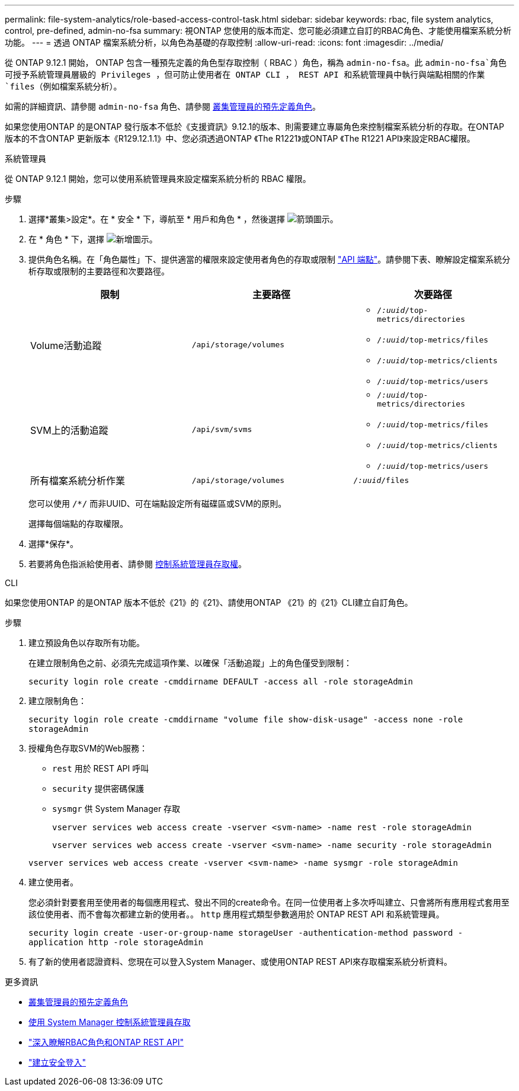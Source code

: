 ---
permalink: file-system-analytics/role-based-access-control-task.html 
sidebar: sidebar 
keywords: rbac, file system analytics, control, pre-defined, admin-no-fsa 
summary: 視ONTAP 您使用的版本而定、您可能必須建立自訂的RBAC角色、才能使用檔案系統分析功能。 
---
= 透過 ONTAP 檔案系統分析，以角色為基礎的存取控制
:allow-uri-read: 
:icons: font
:imagesdir: ../media/


[role="lead"]
從 ONTAP 9.12.1 開始， ONTAP 包含一種預先定義的角色型存取控制（ RBAC ）角色，稱為 `admin-no-fsa`。此 `admin-no-fsa`角色可授予系統管理員層級的 Privileges ，但可防止使用者在 ONTAP CLI ， REST API 和系統管理員中執行與端點相關的作業 `files`（例如檔案系統分析）。

如需的詳細資訊、請參閱 `admin-no-fsa` 角色、請參閱 xref:../authentication/predefined-roles-cluster-administrators-concept.html[叢集管理員的預先定義角色]。

如果您使用ONTAP 的是ONTAP 發行版本不低於《支援資訊》9.12.1的版本、則需要建立專屬角色來控制檔案系統分析的存取。在ONTAP 版本的不含ONTAP 更新版本《R129.12.1.1》中、您必須透過ONTAP 《The R1221》或ONTAP 《The R1221 API》來設定RBAC權限。

[role="tabbed-block"]
====
.系統管理員
--
從 ONTAP 9.12.1 開始，您可以使用系統管理員來設定檔案系統分析的 RBAC 權限。

.步驟
. 選擇*叢集>設定*。在 * 安全 * 下，導航至 * 用戶和角色 * ，然後選擇 image:icon_arrow.gif["箭頭圖示"]。
. 在 * 角色 * 下，選擇 image:icon_add.gif["新增圖示"]。
. 提供角色名稱。在「角色屬性」下、提供適當的權限來設定使用者角色的存取或限制 link:https://docs.netapp.com/us-en/ontap-automation/reference/api_reference.html#access-the-ontap-api-documentation-page["API 端點"^]。請參閱下表、瞭解設定檔案系統分析存取或限制的主要路徑和次要路徑。
+
|===
| 限制 | 主要路徑 | 次要路徑 


| Volume活動追蹤 | `/api/storage/volumes`  a| 
** `/_:uuid_/top-metrics/directories`
** `/_:uuid_/top-metrics/files`
** `/_:uuid_/top-metrics/clients`
** `/_:uuid_/top-metrics/users`




| SVM上的活動追蹤 | `/api/svm/svms`  a| 
** `/_:uuid_/top-metrics/directories`
** `/_:uuid_/top-metrics/files`
** `/_:uuid_/top-metrics/clients`
** `/_:uuid_/top-metrics/users`




| 所有檔案系統分析作業 | `/api/storage/volumes` | `/_:uuid_/files` 
|===
+
您可以使用 `/{asterisk}/` 而非UUID、可在端點設定所有磁碟區或SVM的原則。

+
選擇每個端點的存取權限。

. 選擇*保存*。
. 若要將角色指派給使用者、請參閱 xref:../task_security_administrator_access.html[控制系統管理員存取權]。


--
.CLI
--
如果您使用ONTAP 的是ONTAP 版本不低於《21》的《21》、請使用ONTAP 《21》的《21》CLI建立自訂角色。

.步驟
. 建立預設角色以存取所有功能。
+
在建立限制角色之前、必須先完成這項作業、以確保「活動追蹤」上的角色僅受到限制：

+
`security login role create -cmddirname DEFAULT -access all -role storageAdmin`

. 建立限制角色：
+
`security login role create -cmddirname "volume file show-disk-usage" -access none -role storageAdmin`

. 授權角色存取SVM的Web服務：
+
** `rest` 用於 REST API 呼叫
** `security` 提供密碼保護
** `sysmgr` 供 System Manager 存取
+
`vserver services web access create -vserver <svm-name> -name rest -role storageAdmin`

+
`vserver services web access create -vserver <svm-name> -name security -role storageAdmin`

+
`vserver services web access create -vserver <svm-name> -name sysmgr -role storageAdmin`



. 建立使用者。
+
您必須針對要套用至使用者的每個應用程式、發出不同的create命令。在同一位使用者上多次呼叫建立、只會將所有應用程式套用至該位使用者、而不會每次都建立新的使用者。。 `http` 應用程式類型參數適用於 ONTAP REST API 和系統管理員。

+
`security login create -user-or-group-name storageUser -authentication-method password -application http -role storageAdmin`

. 有了新的使用者認證資料、您現在可以登入System Manager、或使用ONTAP REST API來存取檔案系統分析資料。


--
====
.更多資訊
* xref:../authentication/predefined-roles-cluster-administrators-concept.html[叢集管理員的預先定義角色]
* xref:../task_security_administrator_access.html[使用 System Manager 控制系統管理員存取]
* link:https://docs.netapp.com/us-en/ontap-automation/rest/rbac_overview.html["深入瞭解RBAC角色和ONTAP REST API"^]
* link:https://docs.netapp.com/us-en/ontap-cli/security-login-create.html["建立安全登入"^]

